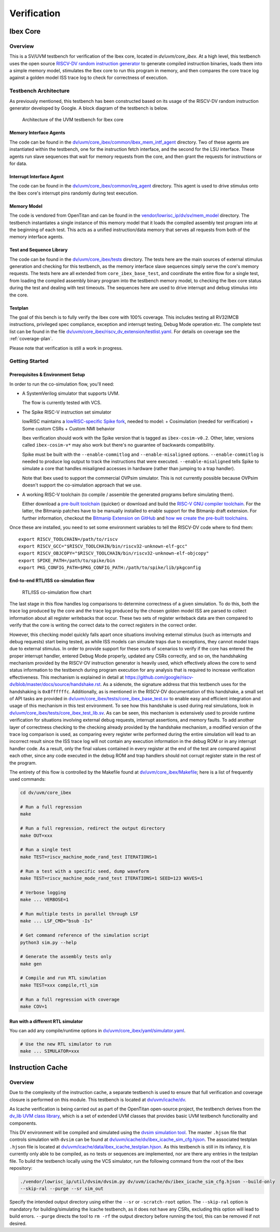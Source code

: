 Verification
============

.. todo::

  This section needs to be split into a HOWTO-style user/developer guide, and reference information on the testbench structure.

Ibex Core
---------

Overview
^^^^^^^^

This is a SV/UVM testbench for verification of the Ibex core, located in `dv/uvm/core_ibex`.
At a high level, this testbench uses the open source `RISCV-DV random instruction generator
<https://github.com/google/riscv-dv>`_ to generate compiled instruction binaries, loads them into a
simple memory model, stimulates the Ibex core to run this program in memory, and then compares the
core trace log against a golden model ISS trace log to check for correctness of execution.

Testbench Architecture
^^^^^^^^^^^^^^^^^^^^^^

As previously mentioned, this testbench has been constructed based on its usage of the RISCV-DV
random instruction generator developed by Google.
A block diagram of the testbench is below.

.. figure:: images/tb.svg
    :alt: Testbench Architecture

    Architecture of the UVM testbench for Ibex core

Memory Interface Agents
"""""""""""""""""""""""

The code can be found in the `dv/uvm/core_ibex/common/ibex_mem_intf_agent
<https://github.com/lowRISC/ibex/tree/master/dv/uvm/core_ibex/common/ibex_mem_intf_agent>`_ directory.
Two of these agents are instantiated within the testbench, one for the instruction fetch interface,
and the second for the LSU interface.
These agents run slave sequences that wait for memory requests from the core, and then grant the
requests for instructions or for data.

Interrupt Interface Agent
"""""""""""""""""""""""""

The code can be found in the
`dv/uvm/core_ibex/common/irq_agent <https://github.com/lowRISC/ibex/tree/master/dv/uvm/core_ibex/common/irq_agent>`_ directory.
This agent is used to drive stimulus onto the Ibex core's interrupt pins randomly during test
execution.

Memory Model
""""""""""""

The code is vendored from OpenTitan and can be found in the
`vendor/lowrisc_ip/dv/sv/mem_model <https://github.com/lowRISC/ibex/tree/master/vendor/lowrisc_ip/dv/sv/mem_model>`_
directory.
The testbench instantiates a single instance of this memory model that it loads the compiled
assembly test program into at the beginning of each test.
This acts as a unified instruction/data memory that serves all requests from both of the
memory interface agents.

Test and Sequence Library
"""""""""""""""""""""""""

The code can be found in the
`dv/uvm/core_ibex/tests <https://github.com/lowRISC/ibex/tree/master/dv/uvm/core_ibex/tests>`_ directory.
The tests here are the main sources of external stimulus generation and checking for this testbench,
as the memory interface slave sequences simply serve the core's memory requests.
The tests here are all extended from ``core_ibex_base_test``, and coordinate the entire flow for a
single test, from loading the compiled assembly binary program into the testbench memory model, to
checking the Ibex core status during the test and dealing with test timeouts.
The sequences here are used to drive interrupt and debug stimulus into the core.

Testplan
""""""""

The goal of this bench is to fully verify the Ibex core with 100%
coverage. This includes testing all RV32IMCB instructions, privileged
spec compliance, exception and interrupt testing, Debug Mode operation etc.
The complete test list can be found in the file `dv/uvm/core_ibex/riscv_dv_extension/testlist.yaml
<https://github.com/lowRISC/ibex/blob/master/dv/uvm/core_ibex/riscv_dv_extension/testlist.yaml>`_.
For details on coverage see the :ref:`coverage-plan`.

Please note that verification is still a work in progress.

Getting Started
^^^^^^^^^^^^^^^

Prerequisites & Environment Setup
"""""""""""""""""""""""""""""""""

In order to run the co-simulation flow, you'll need:

- A SystemVerilog simulator that supports UVM.

  The flow is currently tested with VCS.

- The Spike RISC-V instruction set simulator

  lowRISC maintains a `lowRISC-specific Spike fork <LRSpike_>`_, needed to model:
  + Cosimulation (needed for verification)
  + Some custom CSRs
  + Custom NMI behavior

  Ibex verification should work with the Spike version that is tagged as ``ibex-cosim-v0.2``.
  Other, later, versions called ``ibex-cosim-v*`` may also work but there's no guarantee of backwards compatibility.

  Spike must be built with the ``--enable-commitlog`` and ``--enable-misaligned`` options.
  ``--enable-commitlog`` is needed to produce log output to track the instructions that were executed.
  ``--enable-misaligned`` tells Spike to simulate a core that handles misaligned accesses in hardware (rather than jumping to a trap handler).

  Note that Ibex used to support the commercial OVPsim simulator.
  This is not currently possible because OVPsim doesn't support the co-simulation approach that we use.

- A working RISC-V toolchain (to compile / assemble the generated programs before simulating them).

  Either download a `pre-built toolchain <riscv-toolchain-releases_>`_ (quicker) or download and build the `RISC-V GNU compiler toolchain <riscv-toolchain-source_>`_.
  For the latter, the Bitmanip patches have to be manually installed to enable support for the Bitmanip draft extension.
  For further information, checkout the `Bitmanip Extension on GitHub <bitmanip_>`_ and `how we create the pre-built toolchains <bitmanip-patches_>`_.

Once these are installed, you need to set some environment variables
to tell the RISCV-DV code where to find them:

::

    export RISCV_TOOLCHAIN=/path/to/riscv
    export RISCV_GCC="$RISCV_TOOLCHAIN/bin/riscv32-unknown-elf-gcc"
    export RISCV_OBJCOPY="$RISCV_TOOLCHAIN/bin/riscv32-unknown-elf-objcopy"
    export SPIKE_PATH=/path/to/spike/bin
    export PKG_CONFIG_PATH=$PKG_CONFIG_PATH:/path/to/spike/lib/pkgconfig

.. _LRSpike: https://github.com/lowRISC/riscv-isa-sim
.. _riscv-toolchain-source: https://github.com/riscv/riscv-gnu-toolchain
.. _riscv-toolchain-releases: https://github.com/lowRISC/lowrisc-toolchains/releases
.. _bitmanip-patches: https://github.com/lowRISC/lowrisc-toolchains#how-to-generate-the-bitmanip-patches
.. _bitmanip: https://github.com/riscv/riscv-bitmanip

End-to-end RTL/ISS co-simulation flow
"""""""""""""""""""""""""""""""""""""

.. figure:: images/dv-flow.png
   :alt: RTL/ISS co-simulation flow chart

   RTL/ISS co-simulation flow chart

The last stage in this flow handles log comparisons to determine correctness of a given simulation.
To do this, both the trace log produced by the core and the trace log produced by the chosen golden
model ISS are parsed to collect information about all register writebacks that occur.
These two sets of register writeback data are then compared to verify that the core is writing the
correct data to the correct registers in the correct order.

However, this checking model quickly falls apart once situations involving external stimulus (such
as interrupts and debug requests) start being tested, as while ISS models can simulate traps due to
exceptions, they cannot model traps due to external stimulus.
In order to provide support for these sorts of scenarios to verify if the core has entered the
proper interrupt handler, entered Debug Mode properly, updated any CSRs correctly, and so on, the
handshaking mechanism provided by the RISCV-DV instruction generator is heavily used, which
effectively allows the core to send status information to the testbench during program execution for
any analysis that is required to increase verification effectiveness.
This mechanism is explained in detail at https://github.com/google/riscv-dv/blob/master/docs/source/handshake.rst.
As a sidenote, the signature address that this testbench uses for the handshaking is ``0x8ffffffc``.
Additionally, as is mentioned in the RISCV-DV documentation of this handshake, a small set of API
tasks are provided in `dv/uvm/core_ibex/tests/core_ibex_base_test.sv
<https://github.com/lowRISC/ibex/blob/master/dv/uvm/core_ibex/tests/core_ibex_base_tests.sv>`_ to enable easy
and efficient integration and usage of this mechanism in this test environment.
To see how this handshake is used during real simulations, look in
`dv/uvm/core_ibex/tests/core_ibex_test_lib.sv
<https://github.com/lowRISC/ibex/blob/master/dv/uvm/core_ibex/tests/core_ibex_test_lib.sv>`_.
As can be seen, this mechanism is extensively used to provide runtime verification for situations involving external debug
requests, interrupt assertions, and memory faults.
To add another layer of correctness checking to the checking already provided by the handshake
mechanism, a modified version of the trace log comparison is used, as comparing every register write
performed during the entire simulation will lead to an incorrect result since the ISS trace log will
not contain any execution information in the debug ROM or in any interrupt handler code.
As a result, only the final values contained in every register at the end of the test are compared
against each other, since any code executed in the debug ROM and trap handlers should not corrupt
register state in the rest of the program.

The entirety of this flow is controlled by the Makefile found at
`dv/uvm/core_ibex/Makefile <https://github.com/lowRISC/ibex/blob/master/dv/uvm/core_ibex/Makefile>`_; here is a list of frequently used commands:

.. code-block:: bash

   cd dv/uvm/core_ibex

   # Run a full regression
   make

   # Run a full regression, redirect the output directory
   make OUT=xxx

   # Run a single test
   make TEST=riscv_machine_mode_rand_test ITERATIONS=1

   # Run a test with a specific seed, dump waveform
   make TEST=riscv_machine_mode_rand_test ITERATIONS=1 SEED=123 WAVES=1

   # Verbose logging
   make ... VERBOSE=1

   # Run multiple tests in parallel through LSF
   make ... LSF_CMD="bsub -Is"

   # Get command reference of the simulation script
   python3 sim.py --help

   # Generate the assembly tests only
   make gen

   # Compile and run RTL simulation
   make TEST=xxx compile,rtl_sim

   # Run a full regression with coverage
   make COV=1

Run with a different RTL simulator
""""""""""""""""""""""""""""""""""

You can add any compile/runtime options in `dv/uvm/core_ibex/yaml/simulator.yaml
<https://github.com/lowRISC/ibex/blob/master/dv/uvm/core_ibex/yaml/rtl_simulation.yaml>`_.

.. code-block:: bash

   # Use the new RTL simulator to run
   make ... SIMULATOR=xxx


Instruction Cache
-----------------

Overview
^^^^^^^^

Due to the complexity of the instruction cache, a separate testbench is used to
ensure that full verification and coverage closure is performed on this module.
This testbench is located at `dv/uvm/icache/dv
<https://github.com/lowRISC/ibex/blob/master/dv/uvm/icache/dv>`_.

As Icache verification is being carried out as part of the OpenTitan open-source
project, the testbench derives from the `dv_lib UVM class library
<https://github.com/lowRISC/opentitan/tree/master/hw/dv/sv/dv_lib>`_, which is a set of extended UVM
classes that provides basic UVM testbench functionality and components.

This DV environment will be compiled and simulated using the `dvsim simulation tool
<https://github.com/lowRISC/opentitan/tree/master/util/dvsim>`_.
The master ``.hjson`` file that controls simulation with ``dvsim`` can be found
at `dv/uvm/icache/dv/ibex_icache_sim_cfg.hjson
<https://github.com/lowRISC/ibex/blob/master/dv/uvm/icache/dv/ibex_icache_sim_cfg.hjson>`_.
The associated testplan ``.hjson`` file is located at `dv/uvm/icache/data/ibex_icache_testplan.hjson
<https://github.com/lowRISC/ibex/blob/master/dv/uvm/icache/data/ibex_icache_testplan.hjson>`_.
As this testbench is still in its infancy, it is currently only able to be compiled, as no tests or
sequences are implemented, nor are there any entries in the testplan file.
To build the testbench locally using the VCS simulator, run the following command from the root of
the Ibex repository:

.. code-block:: bash

   ./vendor/lowrisc_ip/util/dvsim/dvsim.py dv/uvm/icache/dv/ibex_icache_sim_cfg.hjson --build-only
   --skip-ral --purge --sr sim_out

Specify the intended output directory using either the ``--sr`` or ``-scratch-root`` option.
The ``--skip-ral`` option is mandatory for building/simulating the Icache testbench, as it does not
have any CSRs, excluding this option will lead to build errors.
``--purge`` directs the tool to ``rm -rf`` the output directory before running the tool, this can be
removed if not desired.
